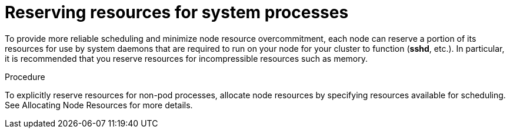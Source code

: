 // Module included in the following assemblies:
//
// * nodes/nodes-cluster-overcommit.adoc

[id="nodes-cluster-overcommit-node-resources_{context}"]

= Reserving resources for system processes

To provide more reliable scheduling and minimize node resource overcommitment, 
each node can reserve a portion of its resources for use by system daemons 
that are required to run on your node for your cluster to function (*sshd*, etc.). 
In particular, it is recommended that you reserve resources for incompressible resources such as memory.

.Procedure

To explicitly reserve resources for non-pod processes, allocate node resources by specifying resources
available for scheduling. See Allocating Node Resources for more details.
